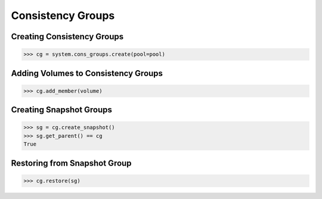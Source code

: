 .. _cons_groups:

Consistency Groups
==================

Creating Consistency Groups
---------------------------

.. code-block:: python
       
       >>> cg = system.cons_groups.create(pool=pool)

Adding Volumes to Consistency Groups
------------------------------------

.. code-block:: python
       
       >>> cg.add_member(volume)

Creating Snapshot Groups
------------------------

.. code-block:: python
       
       >>> sg = cg.create_snapshot()
       >>> sg.get_parent() == cg
       True

Restoring from Snapshot Group
-----------------------------

.. code-block:: python
       
       >>> cg.restore(sg)


